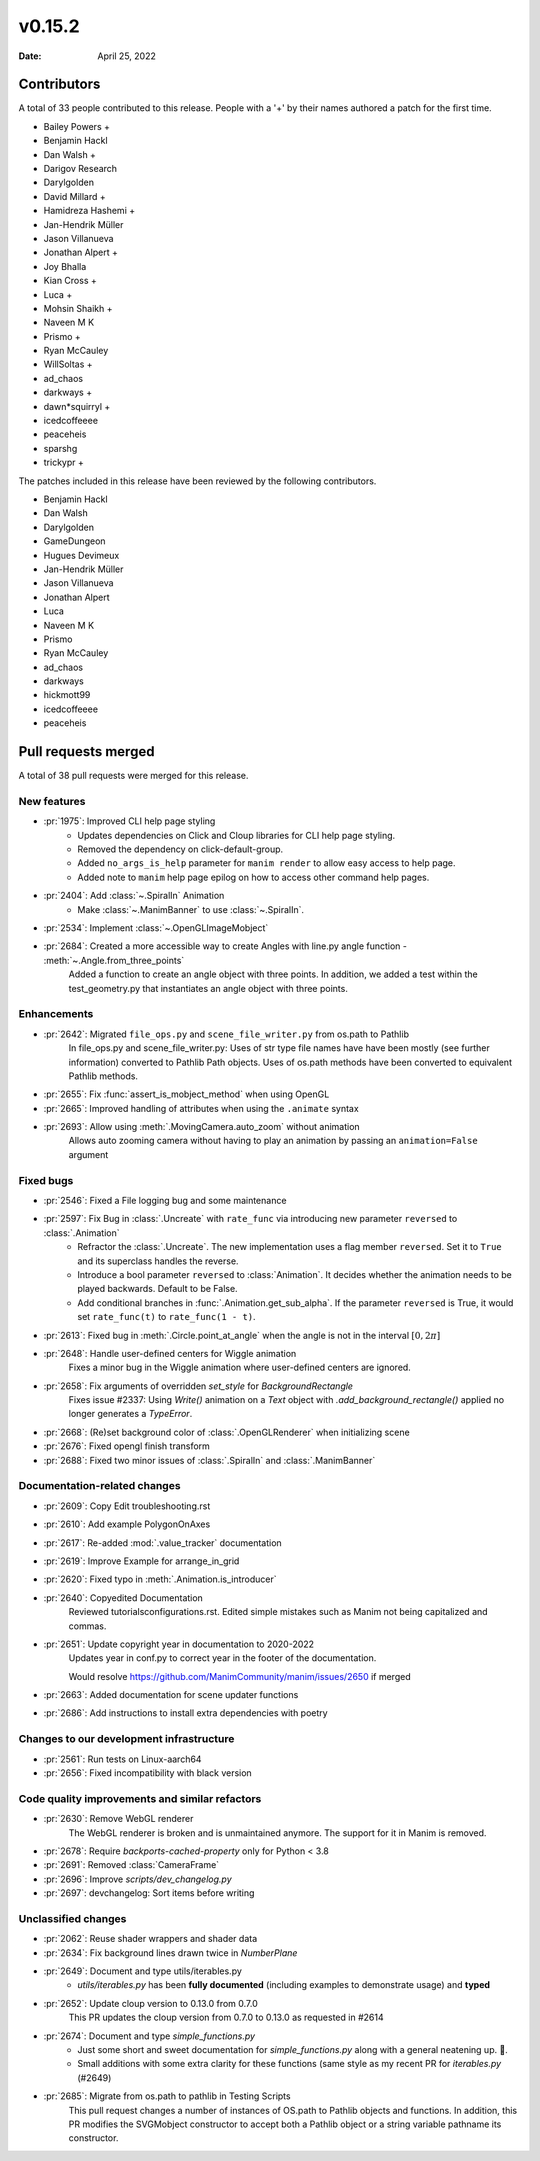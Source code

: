 *******
v0.15.2
*******

:Date: April 25, 2022

Contributors
============

A total of 33 people contributed to this
release. People with a '+' by their names authored a patch for the first
time.

* Bailey Powers +
* Benjamin Hackl
* Dan Walsh +
* Darigov Research
* Darylgolden
* David Millard +
* Hamidreza Hashemi +
* Jan-Hendrik Müller
* Jason Villanueva
* Jonathan Alpert +
* Joy Bhalla
* Kian Cross +
* Luca +
* Mohsin Shaikh +
* Naveen M K
* Prismo +
* Ryan McCauley
* WillSoltas +
* ad_chaos
* darkways +
* dawn*squirryl +
* icedcoffeeee
* peaceheis
* sparshg
* trickypr +


The patches included in this release have been reviewed by
the following contributors.

* Benjamin Hackl
* Dan Walsh
* Darylgolden
* GameDungeon
* Hugues Devimeux
* Jan-Hendrik Müller
* Jason Villanueva
* Jonathan Alpert
* Luca
* Naveen M K
* Prismo
* Ryan McCauley
* ad_chaos
* darkways
* hickmott99
* icedcoffeeee
* peaceheis

Pull requests merged
====================

A total of 38 pull requests were merged for this release.

New features
------------

* :pr:`1975`: Improved CLI help page styling
   - Updates dependencies on Click and Cloup libraries for CLI help page styling.
   - Removed the dependency on click-default-group.
   - Added ``no_args_is_help`` parameter for ``manim render`` to allow easy access to help page.
   - Added note to ``manim`` help page epilog on how to access other command help pages.

* :pr:`2404`: Add :class:`~.SpiralIn` Animation
   - Make :class:`~.ManimBanner` to use :class:`~.SpiralIn`.

* :pr:`2534`: Implement :class:`~.OpenGLImageMobject`


* :pr:`2684`: Created a more accessible way to create Angles with line.py angle function - :meth:`~.Angle.from_three_points`
   Added a function to create an angle object with three points. In addition, we added a test within the test_geometry.py that instantiates an angle object with three points.

Enhancements
------------

* :pr:`2642`: Migrated ``file_ops.py`` and ``scene_file_writer.py`` from os.path to Pathlib
   In file_ops.py and scene_file_writer.py: Uses of str type file names have have been mostly (see further information) converted to Pathlib Path objects. Uses of os.path methods have been converted to equivalent Pathlib methods.

* :pr:`2655`: Fix :func:`assert_is_mobject_method` when using OpenGL


* :pr:`2665`: Improved handling of attributes when using the ``.animate`` syntax


* :pr:`2693`: Allow using :meth:`.MovingCamera.auto_zoom` without animation
   Allows auto zooming camera without having to play an animation by passing an ``animation=False`` argument

Fixed bugs
----------

* :pr:`2546`: Fixed a File logging bug and some maintenance


* :pr:`2597`: Fix Bug in :class:`.Uncreate` with ``rate_func`` via introducing new parameter ``reversed`` to :class:`.Animation`
   - Refractor the :class:`.Uncreate`. The new implementation uses a flag member ``reversed``. Set it to ``True`` and its superclass handles the reverse.
   - Introduce a bool parameter ``reversed`` to :class:`Animation`. It decides whether the animation needs to be played backwards. Default to be False.
   - Add conditional branches in :func:`.Animation.get_sub_alpha`. If the parameter ``reversed`` is True, it would set ``rate_func(t)`` to ``rate_func(1 - t)``.

* :pr:`2613`: Fixed bug in :meth:`.Circle.point_at_angle` when the angle is not in the interval :math:`[0, 2\pi]`


* :pr:`2648`: Handle user-defined centers for Wiggle animation
   Fixes a minor bug in the Wiggle animation where user-defined centers are ignored.

* :pr:`2658`: Fix arguments of overridden `set_style` for `BackgroundRectangle`
   Fixes issue #2337:
   Using `Write()` animation on a `Text` object with `.add_background_rectangle()` applied no longer generates a `TypeError`.

* :pr:`2668`: (Re)set background color of :class:`.OpenGLRenderer` when initializing scene


* :pr:`2676`: Fixed opengl finish transform


* :pr:`2688`: Fixed two minor issues of :class:`.SpiralIn` and :class:`.ManimBanner`


Documentation-related changes
-----------------------------

* :pr:`2609`: Copy Edit troubleshooting.rst


* :pr:`2610`: Add example PolygonOnAxes


* :pr:`2617`: Re-added :mod:`.value_tracker` documentation


* :pr:`2619`: Improve Example for arrange_in_grid


* :pr:`2620`: Fixed typo in :meth:`.Animation.is_introducer`


* :pr:`2640`: Copyedited Documentation
   Reviewed tutorials\configurations.rst. Edited simple mistakes such as Manim not being capitalized and commas.

* :pr:`2651`: Update copyright year in documentation to 2020-2022
   Updates year in conf.py to correct year in the footer of the documentation.

   Would resolve https://github.com/ManimCommunity/manim/issues/2650 if merged

* :pr:`2663`: Added documentation for scene updater functions


* :pr:`2686`: Add instructions to install extra dependencies with poetry


Changes to our development infrastructure
-----------------------------------------

* :pr:`2561`: Run tests on Linux-aarch64


* :pr:`2656`: Fixed incompatibility with black version


Code quality improvements and similar refactors
-----------------------------------------------

* :pr:`2630`: Remove WebGL renderer
   The WebGL renderer is broken and is unmaintained anymore. The support for it in Manim is removed.

* :pr:`2678`: Require `backports-cached-property` only for Python < 3.8


* :pr:`2691`:  Removed :class:`CameraFrame`


* :pr:`2696`: Improve `scripts/dev_changelog.py`


* :pr:`2697`: devchangelog: Sort items before writing


Unclassified changes
--------------------

* :pr:`2062`: Reuse shader wrappers and shader data


* :pr:`2634`: Fix background lines drawn twice in `NumberPlane`


* :pr:`2649`: Document and type utils/iterables.py
   - `utils/iterables.py` has been **fully documented** (including examples to demonstrate usage) and **typed**

* :pr:`2652`: Update cloup version to 0.13.0 from 0.7.0
   This PR updates the cloup version from 0.7.0 to 0.13.0 as requested in #2614

* :pr:`2674`: Document and type `simple_functions.py`
   - Just some short and sweet documentation for `simple_functions.py` along with a general neatening up. 🙂.
   - Small additions with some extra clarity for these functions (same style as my recent PR for `iterables.py` (#2649)

* :pr:`2685`: Migrate from os.path to pathlib in Testing Scripts
   This pull request changes a number of instances of OS.path to Pathlib objects and functions. In addition, this PR modifies the SVGMobject constructor to accept both a Pathlib object or a string variable pathname its constructor.

